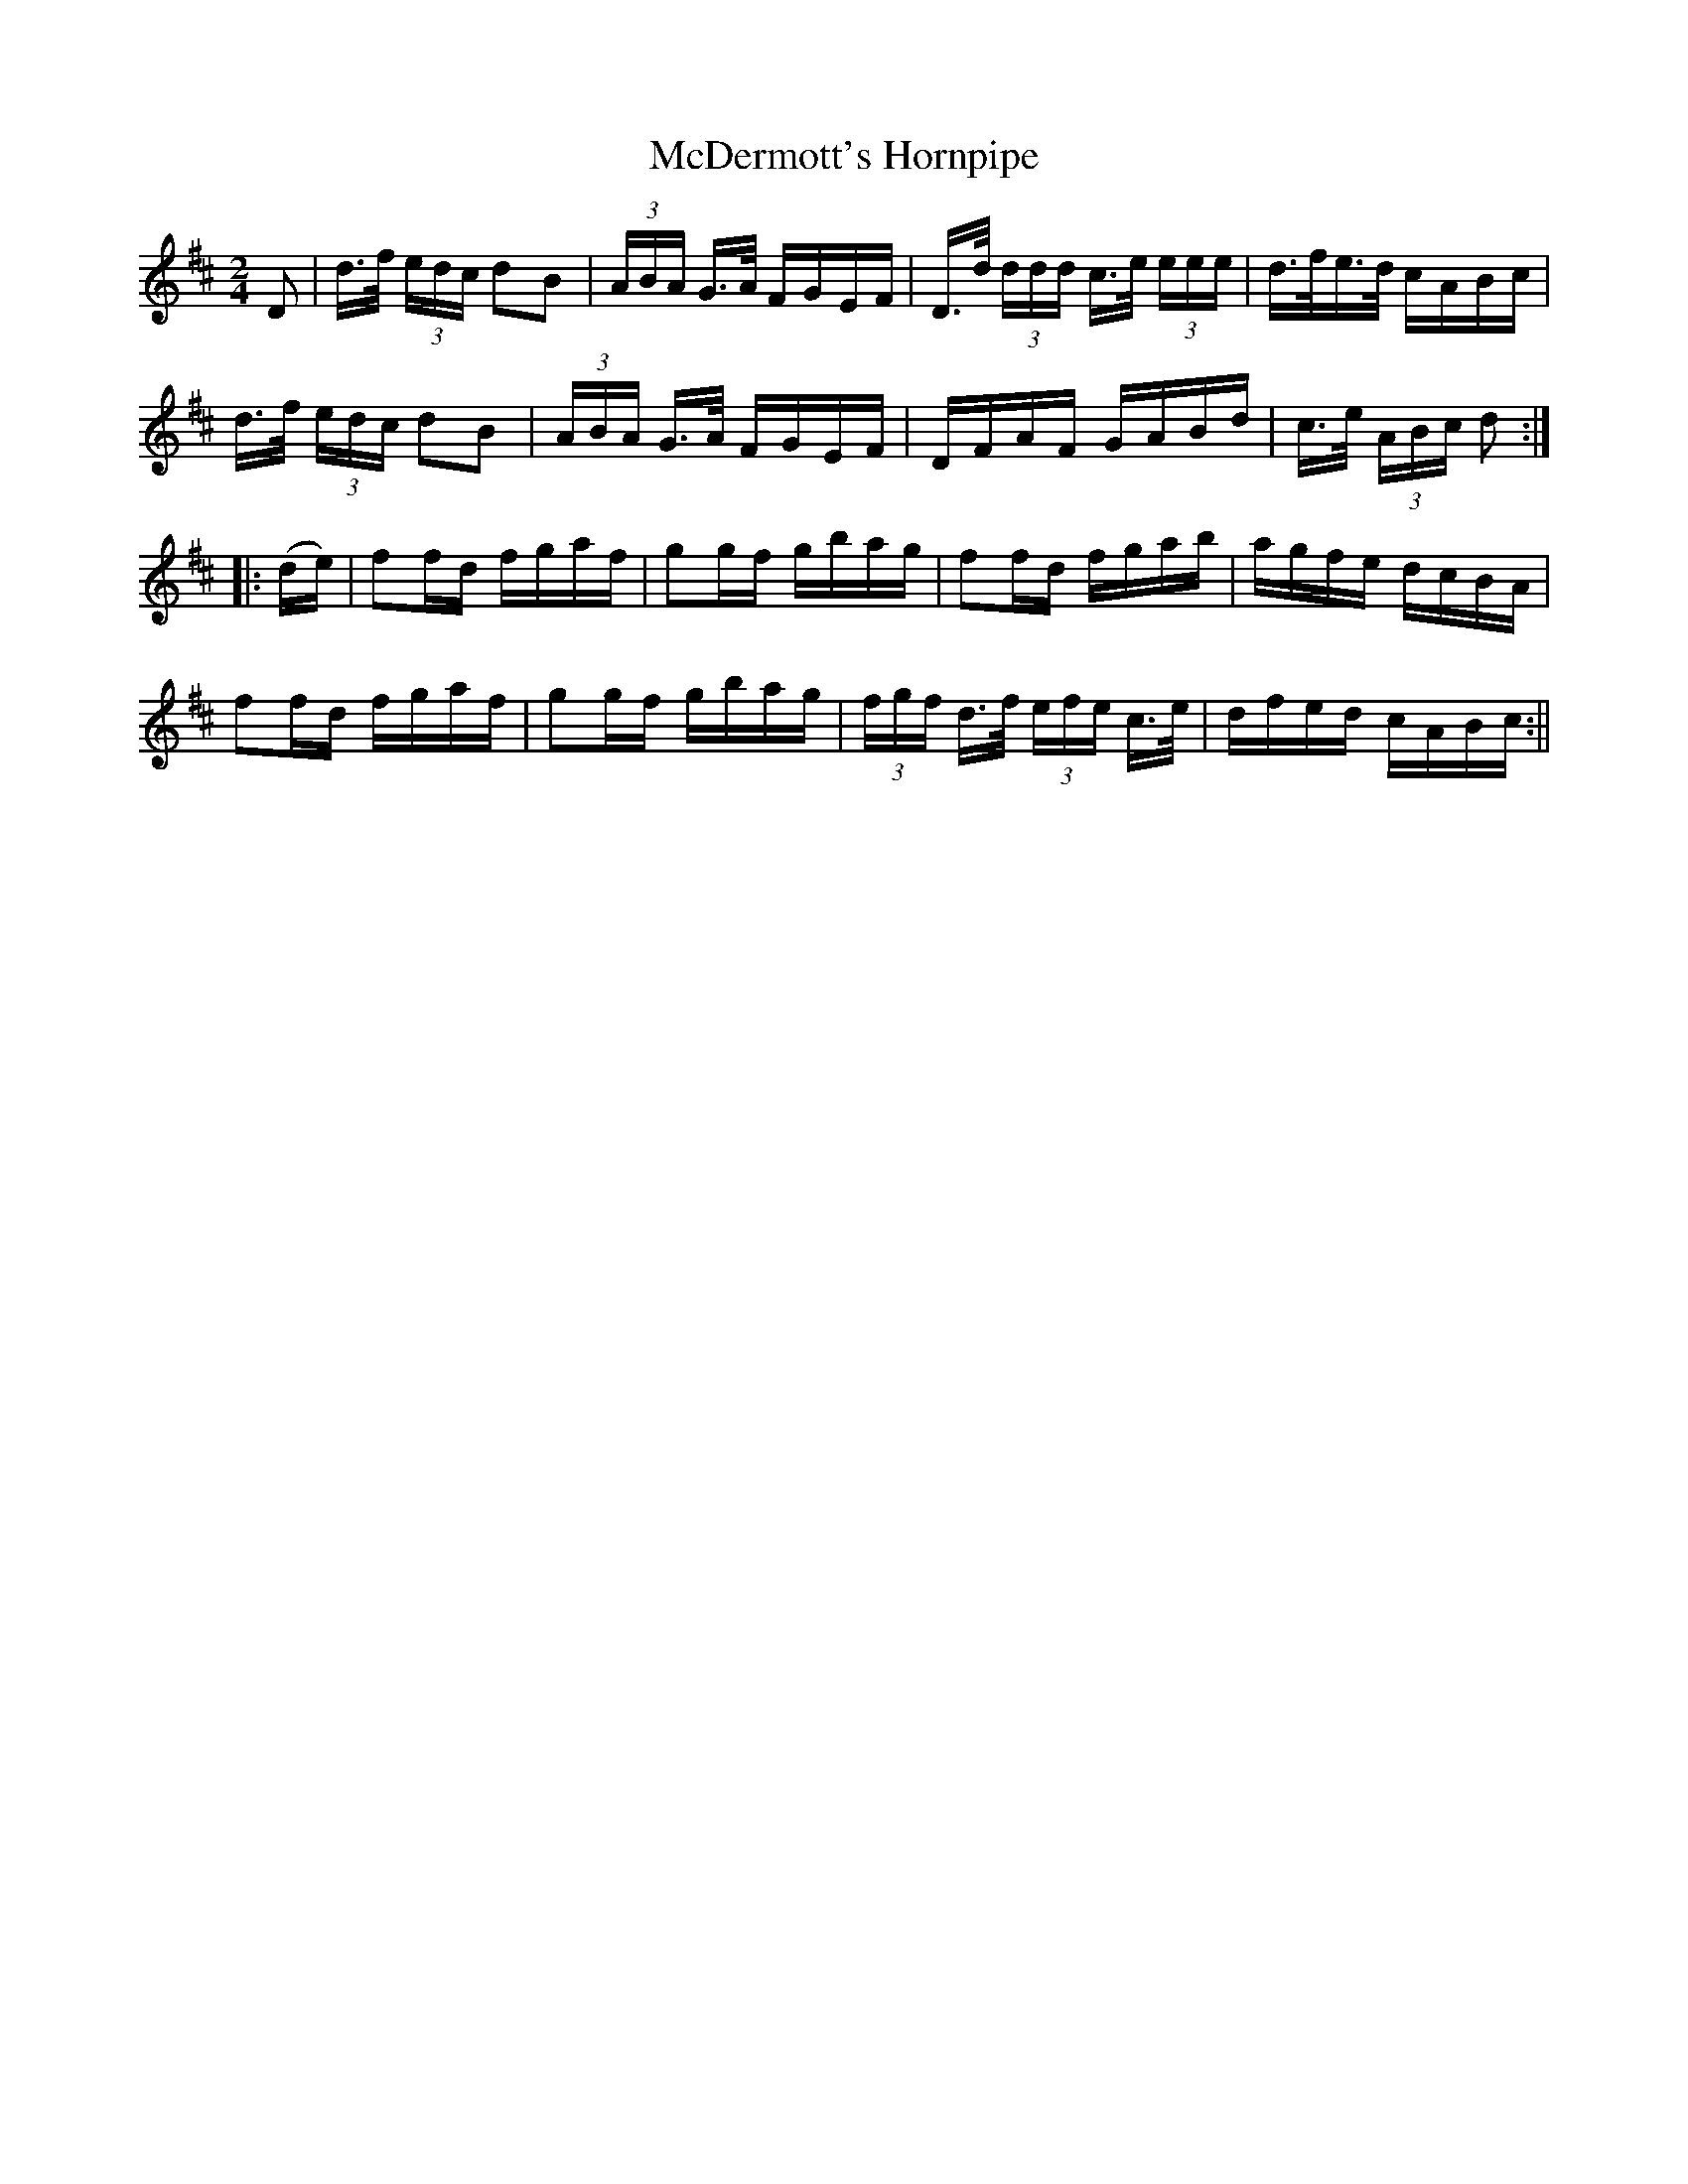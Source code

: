 X:1610
T:McDermott's Hornpipe
R:hornpipe
N:"Collected by Cronin"
B:O'Neill's 1610
M:2/4
L:1/16
K:D
D2 | d>f (3edc d2B2 | (3ABA G>A FGEF | D>d (3ddd c>e (3eee | d>fe>d cABc |
d>f (3edc d2B2 | (3ABA G>A FGEF | DFAF GABd | c>e (3ABc d2 :|
|: (de) | f2fd fgaf | g2gf gbag | f2fd fgab | agfe dcBA |
f2fd fgaf | g2gf gbag | (3fgf d>f (3efe c>e | dfed cABc :||
